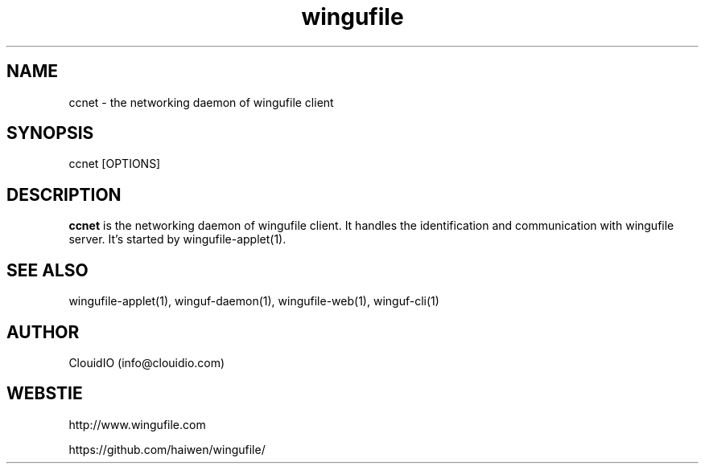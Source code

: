 .\" Manpage for wingufile-client
.\" Contact info@clouidio.com to correct errors or typos.
.TH wingufile 1 "31 Jan 2013" "Linux" "wingufile client man page"
.SH NAME
ccnet \- the networking daemon of wingufile client
.SH SYNOPSIS
ccnet [OPTIONS]
.SH DESCRIPTION
.BR ccnet
is the networking daemon of wingufile client. It handles the identification and
communication with wingufile server.
It's started by wingufile-applet(1).
.SH SEE ALSO
wingufile-applet(1), winguf-daemon(1), wingufile-web(1), winguf-cli(1)
.SH AUTHOR
ClouidIO (info@clouidio.com)
.SH WEBSTIE
http://www.wingufile.com
.LP
https://github.com/haiwen/wingufile/
